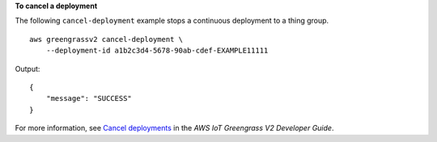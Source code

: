 **To cancel a deployment**

The following ``cancel-deployment`` example stops a continuous deployment to a thing group. ::

    aws greengrassv2 cancel-deployment \
        --deployment-id a1b2c3d4-5678-90ab-cdef-EXAMPLE11111

Output::

    {
        "message": "SUCCESS"
    }

For more information, see `Cancel deployments <https://docs.aws.amazon.com/greengrass/v2/developerguide/cancel-deployments.html>`__ in the *AWS IoT Greengrass V2 Developer Guide*.